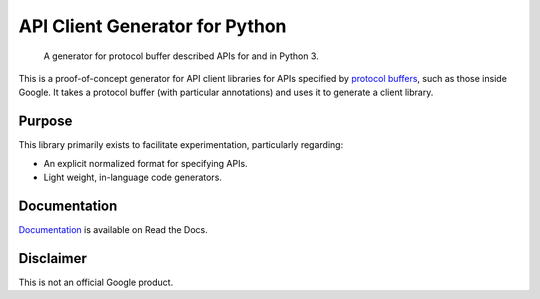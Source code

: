 API Client Generator for Python
===============================

|release level| |ci| |docs| |codecov|

    A generator for protocol buffer described APIs for and in Python 3.

This is a proof-of-concept generator for API client libraries for APIs
specified by `protocol buffers`_, such as those inside Google.
It takes a protocol buffer (with particular annotations) and uses it
to generate a client library.

.. _protocol buffers: https://developers.google.com/protocol-buffers/

Purpose
-------

This library primarily exists to facilitate experimentation, particularly
regarding:

- An explicit normalized format for specifying APIs.
- Light weight, in-language code generators.

Documentation
-------------

`Documentation`_ is available on Read the Docs.

.. _documentation: https://gapic-generator-python.readthedocs.io/

Disclaimer
----------

This is not an official Google product.


.. |release level| image:: https://img.shields.io/badge/release%20level-alpha-orange.svg?style&#x3D;flat
  :target: https://cloud.google.com/terms/launch-stages
.. |docs| image:: https://readthedocs.org/projects/gapic-generator-python/badge/?version=latest
  :target: https://gapic-generator-python.readthedocs.io/
.. |ci| image:: https://circleci.com/gh/googleapis/gapic-generator-python.svg?style=shield
  :target: https://circleci.com/gh/googleapis/gapic-generator-python
.. |codecov| image:: https://codecov.io/gh/googleapis/gapic-generator-python/graph/badge.svg
  :target: https://codecov.io/gh/googleapis/gapic-generator-python
